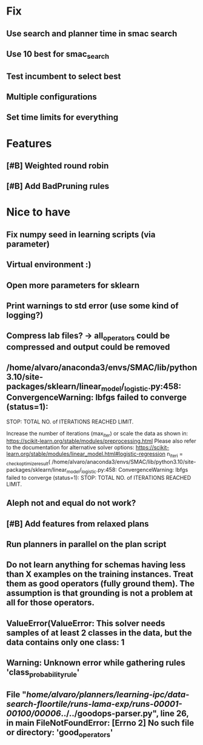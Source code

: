 * Fix
** Use search and planner time in smac search
** Use 10 best for smac_search
** Test incumbent to select best
** Multiple configurations
** Set time limits for everything

* Features
** [#B] Weighted round robin

** [#B] Add BadPruning rules

* Nice to have
** Fix numpy seed in learning scripts (via parameter)
** Virtual environment :)
** Open more parameters for sklearn
** Print warnings to std error (use some kind of logging?)
** Compress lab files? -> all_operators could be compressed and output could be removed

** /home/alvaro/anaconda3/envs/SMAC/lib/python3.10/site-packages/sklearn/linear_model/_logistic.py:458: ConvergenceWarning: lbfgs failed to converge (status=1):
STOP: TOTAL NO. of ITERATIONS REACHED LIMIT.

Increase the number of iterations (max_iter) or scale the data as shown in:
    https://scikit-learn.org/stable/modules/preprocessing.html
Please also refer to the documentation for alternative solver options:
    https://scikit-learn.org/stable/modules/linear_model.html#logistic-regression
  n_iter_i = _check_optimize_result(
/home/alvaro/anaconda3/envs/SMAC/lib/python3.10/site-packages/sklearn/linear_model/_logistic.py:458: ConvergenceWarning: lbfgs failed to converge (status=1):
STOP: TOTAL NO. of ITERATIONS REACHED LIMIT.
** Aleph not and equal do not work?
** [#B] Add features from relaxed plans
** Run planners in parallel on the plan script
** Do not learn anything for schemas having less than X examples on the training instances. Treat them as good operators (fully ground them). The assumption is that grounding is not a problem at all for those operators.
** ValueError(ValueError: This solver needs samples of at least 2 classes in the data, but the data contains only one class: 1
** Warning: Unknown error while gathering rules 'class_probability_rule'
**  File "/home/alvaro/planners/learning-ipc/data-search-floortile/runs-lama-exp/runs-00001-00100/00006/../../goodops-parser.py", line 26, in main FileNotFoundError: [Errno 2] No such file or directory: 'good_operators'

